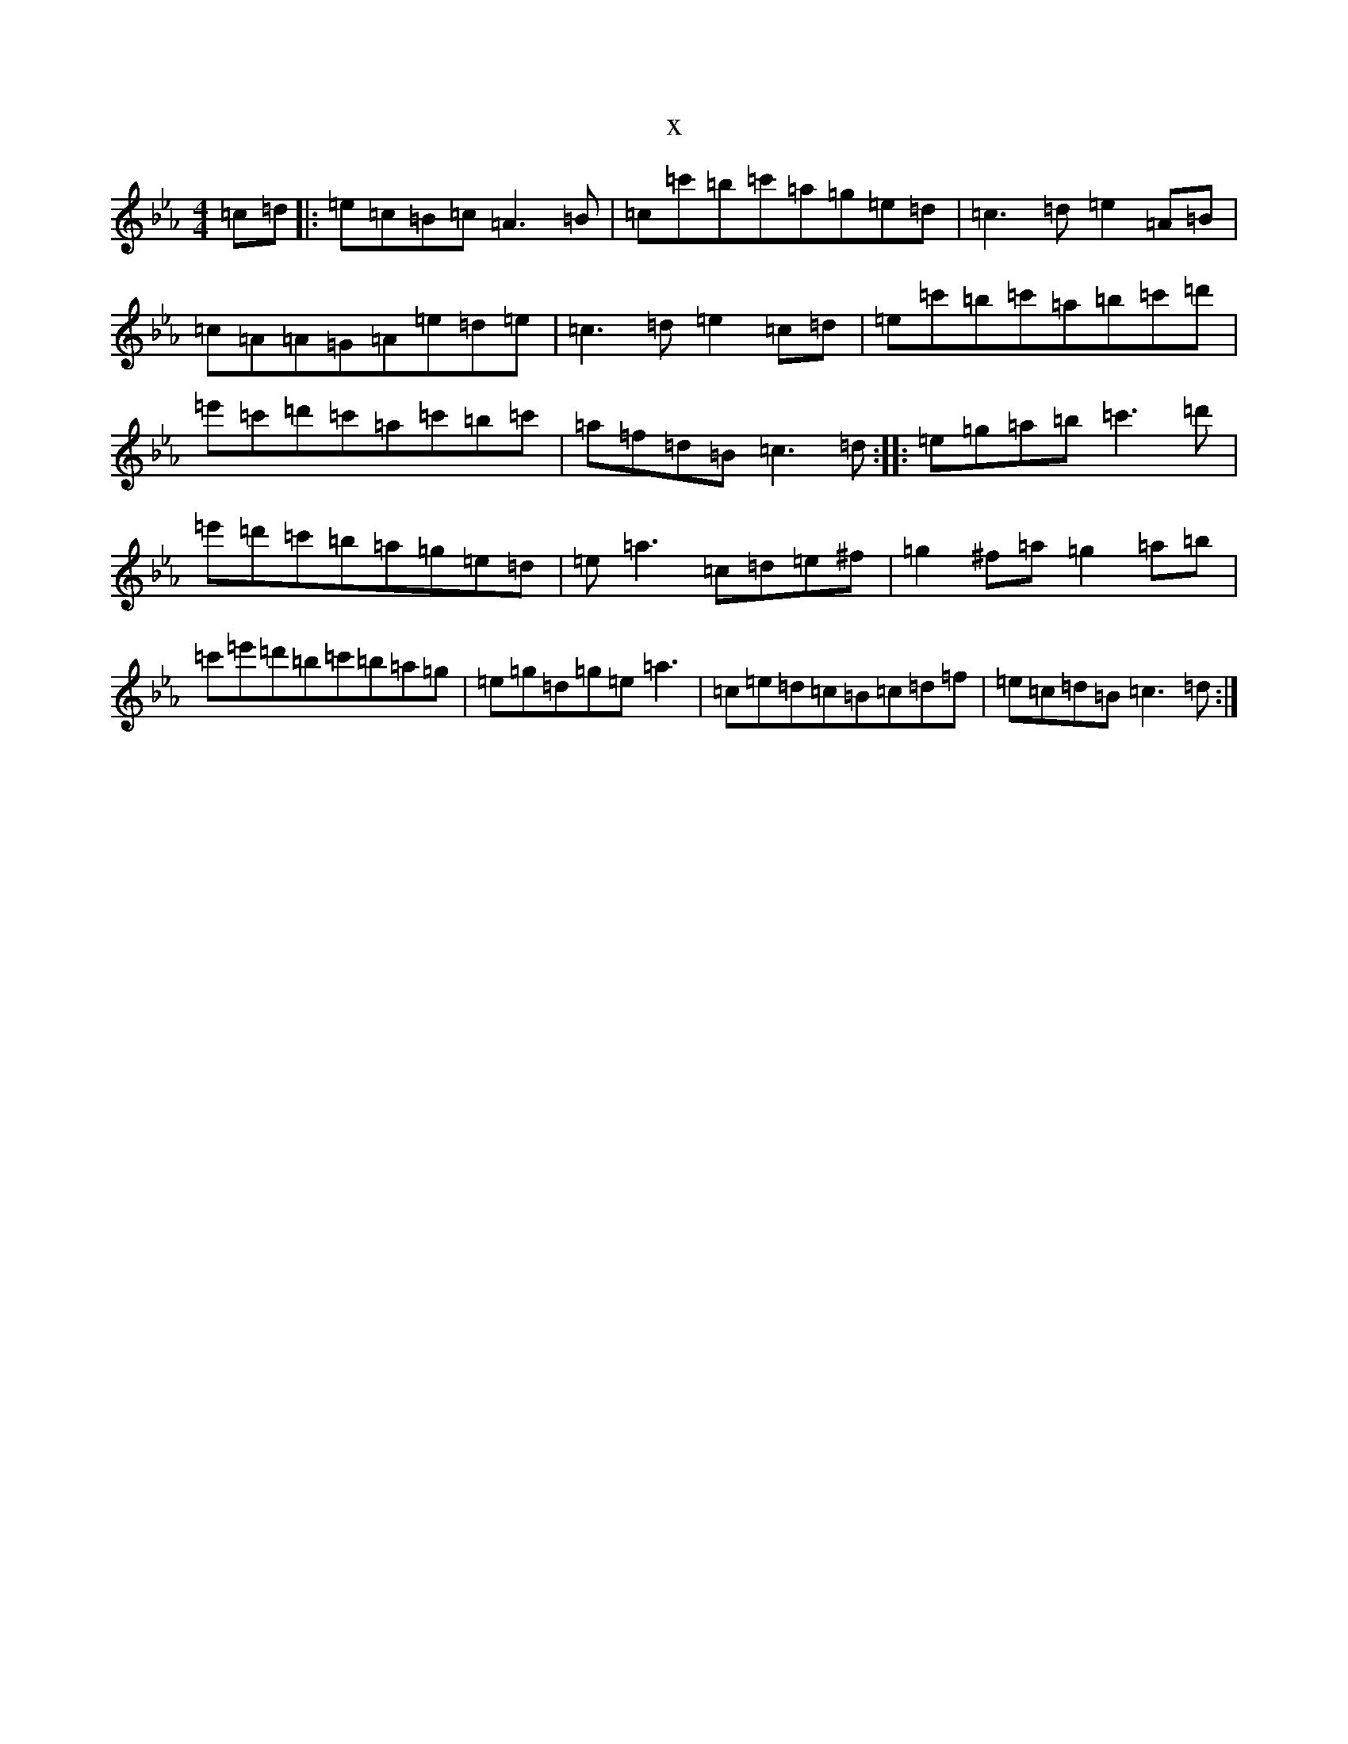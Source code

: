 X:2444
T:x
L:1/8
M:4/4
K: C minor
=c=d|:=e=c=B=c=A3=B|=c=c'=b=c'=a=g=e=d|=c3=d=e2=A=B|=c=A=A=G=A=e=d=e|=c3=d=e2=c=d|=e=c'=b=c'=a=b=c'=d'|=e'=c'=d'=c'=a=c'=b=c'|=a=f=d=B=c3=d:||:=e=g=a=b=c'3=d'|=e'=d'=c'=b=a=g=e=d|=e=a3=c=d=e^f|=g2^f=a=g2=a=b|=c'=e'=d'=b=c'=b=a=g|=e=g=d=g=e=a3|=c=e=d=c=B=c=d=f|=e=c=d=B=c3=d:|